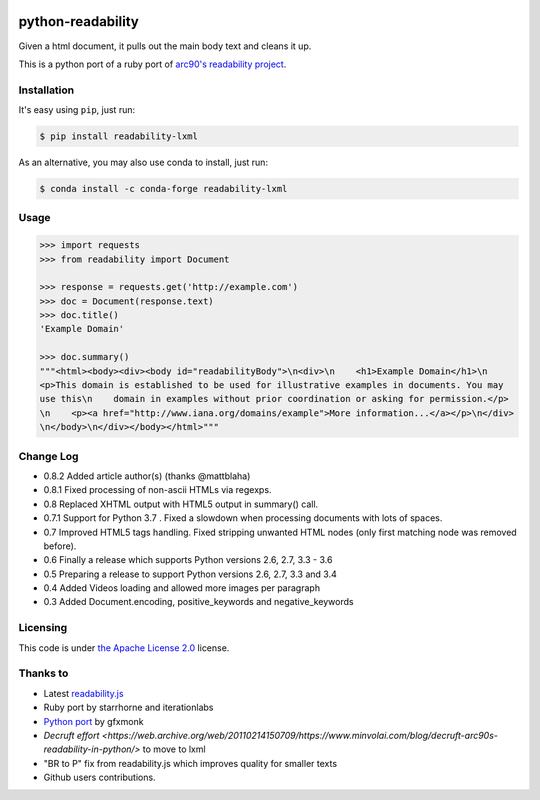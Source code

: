 .. image:: https://travis-ci.org/buriy/python-readability.svg?branch=master
    :target: https://travis-ci.org/buriy/python-readability
.. image:: https://img.shields.io/pypi/v/readability-lxml.svg
    :target: https://pypi.python.org/pypi/readability-lxml

python-readability
==================

Given a html document, it pulls out the main body text and cleans it up.

This is a python port of a ruby port of `arc90's readability
project <https://web.archive.org/web/20130519040221/http://www.readability.com/>`__.

Installation
------------

It's easy using ``pip``, just run:

.. code-block:: bash

    $ pip install readability-lxml

As an alternative, you may also use conda to install, just run:

.. code-block:: bash

    $ conda install -c conda-forge readability-lxml 

Usage
-----

.. code-block:: python

    >>> import requests
    >>> from readability import Document

    >>> response = requests.get('http://example.com')
    >>> doc = Document(response.text)
    >>> doc.title()
    'Example Domain'

    >>> doc.summary()
    """<html><body><div><body id="readabilityBody">\n<div>\n    <h1>Example Domain</h1>\n
    <p>This domain is established to be used for illustrative examples in documents. You may
    use this\n    domain in examples without prior coordination or asking for permission.</p>
    \n    <p><a href="http://www.iana.org/domains/example">More information...</a></p>\n</div>
    \n</body>\n</div></body></html>"""

Change Log
----------

-  0.8.2 Added article author(s) (thanks @mattblaha)
-  0.8.1 Fixed processing of non-ascii HTMLs via regexps.
-  0.8 Replaced XHTML output with HTML5 output in summary() call.
-  0.7.1 Support for Python 3.7 . Fixed a slowdown when processing documents with lots of spaces.
-  0.7 Improved HTML5 tags handling. Fixed stripping unwanted HTML nodes (only first matching node was removed before).
-  0.6 Finally a release which supports Python versions 2.6, 2.7, 3.3 - 3.6
-  0.5 Preparing a release to support Python versions 2.6, 2.7, 3.3 and 3.4
-  0.4 Added Videos loading and allowed more images per paragraph
-  0.3 Added Document.encoding, positive\_keywords and negative\_keywords

Licensing
---------

This code is under `the Apache License
2.0 <http://www.apache.org/licenses/LICENSE-2.0>`__ license.

Thanks to
---------

-  Latest `readability.js <https://github.com/MHordecki/readability-redux/blob/master/readability/readability.js>`__
-  Ruby port by starrhorne and iterationlabs
-  `Python port <https://github.com/gfxmonk/python-readability>`__ by gfxmonk
-  `Decruft effort <https://web.archive.org/web/20110214150709/https://www.minvolai.com/blog/decruft-arc90s-readability-in-python/>` to move to lxml
-  "BR to P" fix from readability.js which improves quality for smaller texts
-  Github users contributions.
